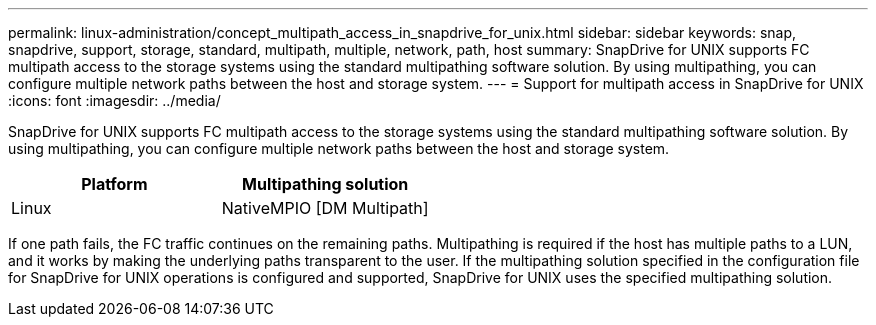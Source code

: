 ---
permalink: linux-administration/concept_multipath_access_in_snapdrive_for_unix.html
sidebar: sidebar
keywords: snap, snapdrive, support, storage, standard, multipath, multiple, network, path, host
summary: SnapDrive for UNIX supports FC multipath access to the storage systems using the standard multipathing software solution. By using multipathing, you can configure multiple network paths between the host and storage system.
---
= Support for multipath access in SnapDrive for UNIX
:icons: font
:imagesdir: ../media/

[.lead]
SnapDrive for UNIX supports FC multipath access to the storage systems using the standard multipathing software solution. By using multipathing, you can configure multiple network paths between the host and storage system.

[options="header"]
|===
| Platform| Multipathing solution
a|
Linux
a|
NativeMPIO [DM Multipath]
|===
If one path fails, the FC traffic continues on the remaining paths. Multipathing is required if the host has multiple paths to a LUN, and it works by making the underlying paths transparent to the user. If the multipathing solution specified in the configuration file for SnapDrive for UNIX operations is configured and supported, SnapDrive for UNIX uses the specified multipathing solution.
